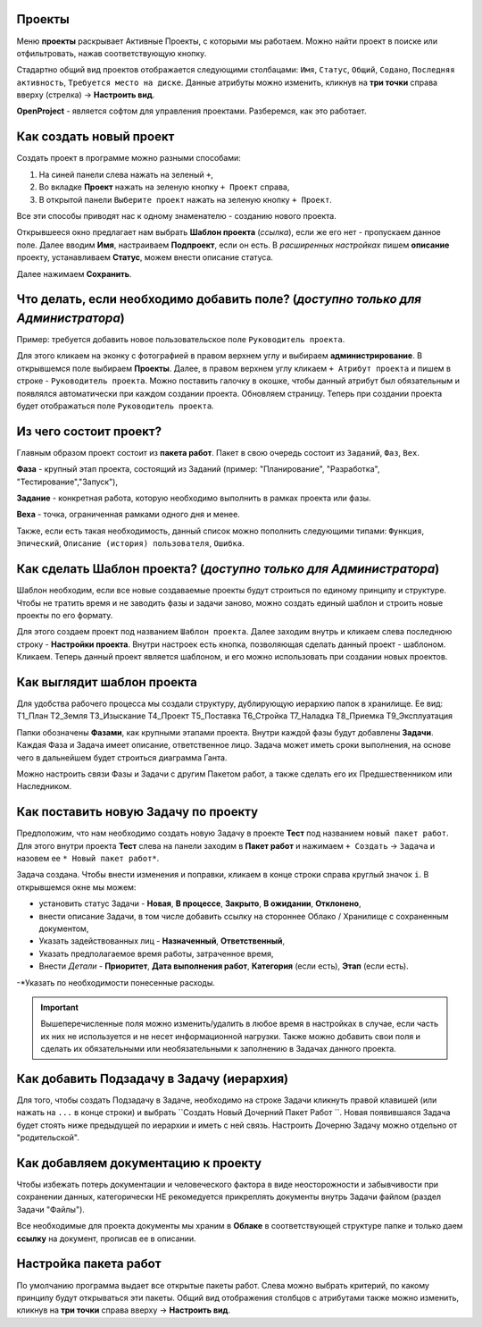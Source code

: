 Проекты
++++++++

.. image:: /OpenProject_Description/pics/main_page_projects.png

Меню **проекты** раскрывает Активные Проекты, с которыми мы работаем. Можно
найти проект в поиске или отфильтровать, нажав соответствующую кнопку.

Стадартно общий вид проектов отображается следующими столбацами: ``Имя``,
``Статус``, ``Общий``, ``Содано``, ``Последняя активность``, ``Требуется место
на диске``. Данные атрибуты можно изменить, кликнув на **три точки** справа 
вверху (стрелка) -> **Настроить вид**.

**OpenProject** - является софтом для управления проектами. Разберемся, как это
работает.

Как создать новый проект
+++++++++++++++++++++++++

Создать проект в программе можно разными способами:

1. На синей панели слева нажать на зеленый ``+``,
2. Во вкладке **Проект** нажать на зеленую кнопку ``+ Проект`` справа,
3. В открытой панели ``Выберите проект`` нажать на зеленую кнопку ``+ Проект``.

.. image:: /OpenProject_Description/pics/project_kak_sozdat_project.png

Все эти способы приводят нас к одному знаменателю - созданию нового проекта.

Открывшееся окно предлагает нам выбрать **Шаблон проекта** (*ссылка*), если же
его нет - пропускаем данное поле. Далее вводим **Имя**, настраиваем 
**Подпроект**, если он есть.
В *расширенных настройках* пишем **описание** проекту, устанавливаем **Статус**, 
можем внести описание статуса.

Далее нажимаем **Сохранить**.

Что делать, если необходимо добавить поле? (*доступно только для Администратора*)
+++++++++++++++++++++++++++++++++++++++++++++++++++++++++++++++++++++++++++++++++++

Пример: требуется добавить новое пользовательское поле ``Руководитель 
проекта``.

Для этого кликаем на эконку с фотографией в правом верхнем углу и выбираем
**администрирование**. В открывшемся поле выбираем **Проекты**. Далее, в 
правом верхнем углу кликаем ``+ Атрибут проекта`` и пишем в cтроке - ``Руководитель
проекта``. Можно поставить галочку в окошке, чтобы данный атрибут был 
обязательным и появлялся автоматически при каждом создании проекта.
Обновляем страницу. Теперь при создании проекта будет отображаться поле
``Руководитель проекта``. 

Из чего состоит проект?
+++++++++++++++++++++++++

Главным образом проект состоит из **пакета работ**. Пакет в свою очередь состоит
из ``Заданий``, ``Фаз``, ``Вех``. 

**Фаза** - крупный этап проекта, состоящий из Заданий (пример: "Планирование",
"Разработка", "Тестирование","Запуск"),

**Задание** - конкретная работа, которую необходимо выполнить в рамках проекта 
или фазы.

**Веха** - точка, ограниченная рамками одного дня и менее.

Также, если есть такая необходимость, данный 
список можно пополнить следующими типами: ``Функция``, ``Эпический``, 
``Описание (история) пользователя``, ``Ошибка``.

Как сделать **Шаблон проекта**? (*доступно только для Администратора*)
++++++++++++++++++++++++++++++++++++++++++++++++++++++++++++++++++++++++++

Шаблон необходим, если все новые создаваемые проекты будут строиться по единому
принципу и структуре. Чтобы не тратить время и не заводить фазы и задачи заново,
можно создать единый шаблон и строить новые проекты по его формату.

Для этого создаем проект под названием ``Шаблон проекта``. Далее заходим внутрь
и кликаем слева последнюю строку - **Настройки проекта**. Внутри настроек 
есть кнопка, позволяющая сделать данный проект - шаблоном. Кликаем. Теперь
данный проект является шаблоном, и его можно использовать при создании новых
проектов.

.. image:: /OpenProject_Description/pics/template_project.png

Как выглядит шаблон проекта
+++++++++++++++++++++++++++++

Для удобства рабочего процесса мы создали структуру, дублирующую иерархию папок
в хранилище. Ее вид:
Т1_План
Т2_Земля
Т3_Изыскание
Т4_Проект
Т5_Поставка
Т6_Стройка
Т7_Наладка
Т8_Приемка
Т9_Эксплуатация

.. notes:: Назначение папок можно посмотреть здесь (*ссылка*).

Папки обозначены **Фазами**, как крупными этапами проекта. Внутри каждой фазы
будут добавлены **Задачи**. Каждая Фаза и Задача имеет описание, ответственное
лицо. Задача может иметь сроки выполнения, на основе чего в дальнейшем будет
строиться диаграмма Ганта.

Можно настроить связи Фазы и Задачи с другим Пакетом работ, а также сделать его 
их Предшественником или Наследником.

Как поставить новую Задачу по проекту
+++++++++++++++++++++++++++++++++++++++

Предположим, что нам необходимо создать новую Задачу в проекте **Тест** под
названием ``новый пакет работ``. Для этого внутри проекта **Тест** слева на 
панели заходим в **Пакет работ** и нажимаем ``+ Создать`` -> ``Задача`` и 
назовем ее ``* Новый пакет работ*``. 

Задача создана. Чтобы внести изменения и поправки, кликаем в конце строки справа
круглый значок ``i``. В открывшемся окне мы можем:

- установить статус Задачи - **Новая**, **В процессе**, **Закрыто**, **В 
  ожидании**, **Отклонено**,

- внести описание Задачи, в том числе добавить ссылку на стороннее Облако /
  Хранилище с сохраненным документом,

- Указать задействованных лиц - **Назначенный**, **Ответственный**,
  
- Указать предполагаемое время работы, затраченное время,

- Внести *Детали* - **Приоритет**, **Дата выполнения работ**, **Категория** 
  (если есть), **Этап** (если есть).

-*Указать по необходимости понесенные расходы.

.. important:: Вышеперечисленные поля можно изменить/удалить в любое время в 
    настройках в случае, если часть их них не используется и не несет 
    информационной нагрузки. Также можно добавить свои поля и сделать их
    обязательными или необязательными к заполнению в Задачах данного проекта.

Как добавить Подзадачу в Задачу (иерархия)
++++++++++++++++++++++++++++++++++++++++++++

Для того, чтобы создать Подзадачу в Задаче, необходимо на строке Задачи 
кликнуть правой клавишей (или нажать на ``...`` в конце строки) и выбрать
``Создать Новый Дочерний Пакет Работ ``. Новая появившаяся Задача будет стоять 
ниже предыдущей по иерархии и иметь с ней связь. Настроить Дочерню Задачу можно
отдельно от "родительской".

.. image:: /OpenProject_Description/pics/task_dochernyaya_task.png

Как добавляем документацию к проекту
+++++++++++++++++++++++++++++++++++++

Чтобы избежать потерь документации и человеческого фактора в виде 
неосторожности и забывчивости при сохранении данных, категорически НЕ 
рекомедуется прикреплять документы внутрь Задачи файлом (раздел Задачи "Файлы").

Все необходимые для проекта документы мы храним в **Облаке** в соответствующей 
структуре папке и только даем **ссылку** на документ, прописав ее в описании.

Настройка пакета работ
+++++++++++++++++++++++

.. image:: /OpenProject_Description/pics/main_packege_of_works.png

По умолчанию программа выдает все открытые пакеты работ. Слева можно выбрать
критерий, по какому принципу будут открываться эти пакеты.
Общий вид отображения столбцов с атрибутами также можно изменить, кликнув на 
**три точки** справа вверху -> **Настроить вид**.